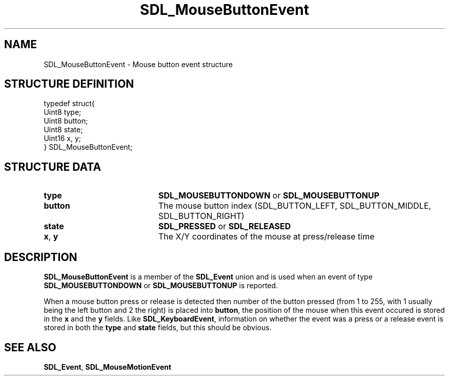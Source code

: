 .TH "SDL_MouseButtonEvent" "3" "Tue 11 Sep 2001, 22:59" "SDL" "SDL API Reference" 
.SH "NAME"
SDL_MouseButtonEvent \- Mouse button event structure
.SH "STRUCTURE DEFINITION"
.PP
.nf
\f(CWtypedef struct{
  Uint8 type;
  Uint8 button;
  Uint8 state;
  Uint16 x, y;
} SDL_MouseButtonEvent;\fR
.fi
.PP
.SH "STRUCTURE DATA"
.TP 20
\fBtype\fR
\fBSDL_MOUSEBUTTONDOWN\fP or \fBSDL_MOUSEBUTTONUP\fP
.TP 20
\fBbutton\fR
The mouse button index (SDL_BUTTON_LEFT, SDL_BUTTON_MIDDLE, SDL_BUTTON_RIGHT)
.TP 20
\fBstate\fR
\fBSDL_PRESSED\fP or \fBSDL_RELEASED\fP
.TP 20
\fBx\fR, \fBy\fR
The X/Y coordinates of the mouse at press/release time
.SH "DESCRIPTION"
.PP
\fBSDL_MouseButtonEvent\fR is a member of the \fI\fBSDL_Event\fR\fR union and is used when an event of type \fBSDL_MOUSEBUTTONDOWN\fP or \fBSDL_MOUSEBUTTONUP\fP is reported\&.
.PP
When a mouse button press or release is detected then number of the button pressed (from 1 to 255, with 1 usually being the left button and 2 the right) is placed into \fBbutton\fR, the position of the mouse when this event occured is stored in the \fBx\fR and the \fBy\fR fields\&. Like \fI\fBSDL_KeyboardEvent\fR\fR, information on whether the event was a press or a release event is stored in both the \fBtype\fR and \fBstate\fR fields, but this should be obvious\&.
.SH "SEE ALSO"
.PP
\fI\fBSDL_Event\fR\fR, \fI\fBSDL_MouseMotionEvent\fR\fR
.\" created by instant / docbook-to-man, Tue 11 Sep 2001, 22:59
